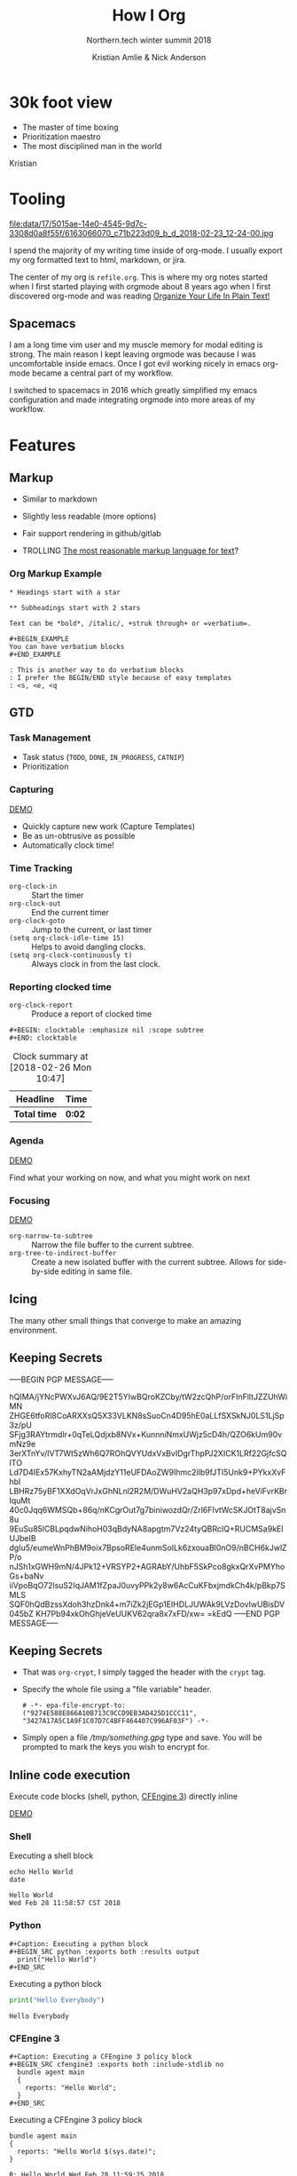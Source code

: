 #+Title: How I Org
#+Author: Kristian Amlie & Nick Anderson
#+Subtitle: Northern.tech winter summit 2018
#+REVEAL_HEAD_PREAMBLE: <meta name="description" content="How to organize yourself">
#+REVEAL_HLEVEL: 2
#+REVEAL_PLUGINS: (notes highlight print-pdf)
#+REVEAL_POSTAMBLE: <p> Created by %a </p>
#+REVEAL_ROOT: reveal.js-3.6.0/
#+REVEAL_THEME: white
#+REVEAL_TRANS: slide 
#+OPTIONS: reveal_center:t reveal_progress:t reveal_history:nil reveal_control:t
#+OPTIONS: reveal_rolling_links:t reveal_keyboard:t reveal_overview:t num:nil
#+OPTIONS: reveal_single_file:nil
#+OPTIONS: reveal_title_slide:"<h2>%t</h2><h3>%d</h3><h4>%s</h4>" 
#+OPTIONS: toc:nil tags:nil reveal_slide_number:c/t 
#+EXCLUDE_TAGS: noexport

* 30k foot view
- The master of time boxing
- Prioritization maestro
- The most disciplined man in the world
 
Kristian

* Tooling
:PROPERTIES:
:ID:       175015ae-14e0-4545-9d7c-3308d0a8f55f
:Attachments: 6163066070_c71b223d09_b_d_2018-02-23_12-24-00.jpg
:END:

#+DOWNLOADED: https://farm7.staticflickr.com/6180/6163066070_c71b223d09_b_d.jpg @ 2018-02-23 12:24:00
#+ATTR_HTML: :width 100%
file:data/17/5015ae-14e0-4545-9d7c-3308d0a8f55f/6163066070_c71b223d09_b_d_2018-02-23_12-24-00.jpg

#+BEGIN_NOTES
  # +DOWNLOADED: https://farm7.staticflickr.com/6180/6163066070_c71b223d09_b_d.jpg @ 2018-02-23 12:24:00
  
  I spend the majority of my writing time inside of org-mode. I usually export
  my org formatted text to html, markdown, or jira.
  
  The center of my org is =refile.org=. This is where my org notes started when
  I first started playing with orgmode about 8 years ago when I first discovered
  org-mode and was reading [[http://doc.norang.ca/org-mode.html][Organize Your Life In Plain Text!]]
#+END_NOTES

** Spacemacs :ATTACH:
:PROPERTIES:
:ID:       9b0aa346-f8b4-4880-92bc-cd9886ce64fe
:Attachments: spacemacs-logo_2018-02-23_12-27-45.svg 687474703a2f2f7777772e6e61737333722e636f6d2f73706163656d6163732e706e67_2018-02-23_12-30-12.png
:END:


#+DOWNLOADED: https://raw.githubusercontent.com/nashamri/spacemacs-logo/master/spacemacs-logo.svg @ 2018-02-23 12:27:46
[[file:data/9b/0aa346-f8b4-4880-92bc-cd9886ce64fe/spacemacs-logo_2018-02-23_12-27-45.svg]]

#+BEGIN_NOTES
  I am a long time vim user and my muscle memory for modal editing is strong.
  The main reason I kept leaving orgmode was because I was uncomfortable inside
  emacs. Once I got evil working nicely in emacs org-mode became a central part
  of my workflow.
  
  I switched to spacemacs in 2016 which greatly simplified my emacs
  configuration and made integrating orgmode into more areas of my workflow.
#+END_NOTES

* Features
** Markup

#+ATTR_REVEAL: :frag (appear) 
- Similar to markdown
#+ATTR_REVEAL: :frag (appear) 
  - Slightly less readable (more options)

#+ATTR_REVEAL: :frag (appear) 
- Fair support rendering in github/gitlab

#+ATTR_REVEAL: :frag (appear) 
- TROLLING [[http://karl-voit.at/2017/09/23/orgmode-as-markup-only/][The most reasonable markup language for text]]?

*** Org Markup Example

#+BEGIN_EXAMPLE
  * Headings start with a star
  
  ** Subheadings start with 2 stars

  Text can be *bold*, /italic/, +struk through+ or =verbatium=.

  ,#+BEGIN_EXAMPLE
  You can have verbatium blocks
  ,#+END_EXAMPLE

  : This is another way to do verbatium blocks
  : I prefer the BEGIN/END style because of easy templates
  : <s, <e, <q
#+END_EXAMPLE
** GTD
*** Task Management
- Task status (=TODO=, =DONE=, =IN_PROGRESS=, =CATNIP=)
- Prioritization
*** Capturing

[[file:data/screencasts/NT-how-i-org-capture.webm][DEMO]]

#+BEGIN_NOTES
  - Quickly capture new work (Capture Templates)
  - Be as un-obtrusive as possible
  - Automatically clock time!
#+END_NOTES

*** Time Tracking
:LOGBOOK:
CLOCK: [2018-02-26 Mon 10:44]--[2018-02-26 Mon 10:46] =>  0:02
:END:
- ~org-clock-in~ :: Start the timer
- ~org-clock-out~ :: End the current timer
- ~org-clock-goto~ :: Jump to the current, or last timer
- =(setq org-clock-idle-time 15)= :: Helps to avoid dangling clocks.
- =(setq org-clock-continuously t)= :: Always clock in from the last clock.

*** Reporting clocked time
- ~org-clock-report~ :: Produce a report of clocked time

#+BEGIN_EXAMPLE
  ,#+BEGIN: clocktable :emphasize nil :scope subtree
  ,#+END: clocktable
#+END_EXAMPLE

#+CAPTION: Clock summary at [2018-02-26 Mon 10:47]
| Headline     | Time   |
|--------------+--------|
| *Total time* | *0:02* |
|--------------+--------|
*** Agenda

[[file:data/screencasts/NT-how-i-org-agenda.webm][DEMO]]

Find what your working on now, and what you might work on next

*** Focusing
[[file:data/screencasts/NT-how-i-org-focus.webm][DEMO]]
- ~org-narrow-to-subtree~ :: Narrow the file buffer to the current subtree.
- ~org-tree-to-indirect-buffer~ :: Create a new isolated buffer with the current
     subtree. Allows for side-by-side editing in same file.

** Icing

The many other small things that converge to make an amazing environment.

** Keeping Secrets                                                   :crypt:
-----BEGIN PGP MESSAGE-----

hQIMA/jYNcPWXvJ6AQ/9E2T5YIwBQroKZCby/tW2zcQhP/orFInFlltJZZUhWiMN
ZHGE6tfoRl8CoARXXsQ5X33VLKN8sSuoCn4D95hE0aLLfSXSkNJ0LS1LjSp3z/pU
SFjg3RAYtrmdlr+0qTeLQdjxb8NVx+KunnniNmxUWjz5cD4h/QZO6kUm90vmNz9e
3erXTnYv/IVT7Wt5zWh6Q7ROhQVYUdxVxBvIDgrThpPJ2XICK1LRf22GjfcSQITO
Ld7D4IEx57KxhyTN2aAMjdzY11eUFDAoZW9Ihmc2ilb9fJTI5Unk9+PYkxXvFhbl
LBHRz75yBF1XXdOqVrJxGhNLnl2R2M/DWuHV2aQH3p97xDpd+heViFvrKBrIquMt
40c0Jqq6WMSQb+86q/nKCgrOut7g7biniwozdQr/Zrl6FIvtWcSKJOtT8ajvSn8u
9EuSu85lCBLpqdwNihoH03qBdyNA8apgtm7Vz24tyQBRcIQ+RUCMSa9kElUJbeIB
dgIu5/eumeWnPhBM9oix7BpsoREle4unmSoILk6zxouaBl0nO9/nBCH6kJwlZP/o
nJSh1xGWH9mN/4JPk12+VRSYP2+AGRAbY/UhbF5SkPco8gkxQrXvPMYhoGs+baNv
iiVpoBqO72lsuS2IqJAM1fZpaJ0uvyPPk2y8w6AcCuKFbxjmdkCh4k/pBkp7SMLS
SQF0hQdBzssXdoh3hzDnk4+m7iZk2jEGp1EIHDLJUWAk9LVzDovIwUBisDV045bZ
KH7Pb94xkOhGhjeVeUUKV62qra8x7xFD/xw=
=kEdQ
-----END PGP MESSAGE-----

** Keeping Secrets
- That was =org-crypt=, I simply tagged the header with the =crypt= tag.
- Specify the whole file using a "file variable" header.
  #+BEGIN_EXAMPLE
    # -*- epa-file-encrypt-to: ("9274E588E866A10B713C9CCD9EB3AD425D1CCC11", "3427A17A5C1A9F1C07D7C4BFF464407C996AF03F") -*-
  #+END_EXAMPLE 
- Simply open a file [[file+emacs:///tmp/something.gpg][/tmp/something.gpg]] type and save. You will be prompted to
  mark the keys you wish to encrypt for.
  
** Inline code execution

Execute code blocks (shell, python, [[https://github.com/nickanderson/ob-cfengine3][CFEngine 3]]) directly inline

[[file:data/screencasts/NT-how-i-org-exececute-inline-code.webm][DEMO]]

*** Shell

#+Caption: Executing a shell block
#+BEGIN_SRC shell :exports both :results output
  echo Hello World
  date
#+END_SRC

#+Caption: Results from executing a shell block
#+RESULTS:
: Hello World
: Wed Feb 28 11:58:57 CST 2018

*** Python

#+BEGIN_EXAMPLE
#+Caption: Executing a python block
#+BEGIN_SRC python :exports both :results output
  print("Hello World")
#+END_SRC
#+END_EXAMPLE

#+Caption: Executing a python block
#+BEGIN_SRC python :exports both :results output
  print("Hello Everybody")
#+END_SRC

#+Caption: Results from executing a python block
#+RESULTS:
: Hello Everybody

*** CFEngine 3

#+BEGIN_EXAMPLE
#+Caption: Executing a CFEngine 3 policy block
#+BEGIN_SRC cfengine3 :exports both :include-stdlib no
  bundle agent main
  {
    reports: "Hello World";
  }
#+END_SRC
#+END_EXAMPLE

#+Caption: Executing a CFEngine 3 policy block
#+BEGIN_SRC cfengine3 :exports both :include-stdlib no
  bundle agent main
  {
    reports: "Hello World $(sys.date)";
  }
#+END_SRC

#+Caption: Results from executing a CFEngine 3 policy block
#+RESULTS:
: R: Hello World Wed Feb 28 11:59:25 2018

*** Remote execution

#+BEGIN_EXAMPLE
#+Caption: Execute commands on a remote host
#+BEGIN_SRC sh :dir /ssh:cmdln@direct.cmdln.org: :results output
  hostname
  uname -a 
#+END_SRC
#+END_EXAMPLE

#+Caption: Execute commands on a remote host
#+BEGIN_SRC sh :dir /ssh:cmdln@direct.cmdln.org: :results output
  hostname
  uname -a 
#+END_SRC

#+Caption: Results from executing commands on a remote host
#+RESULTS:
: ginger.pilgrimpage.com
: Linux ginger.pilgrimpage.com 2.6.18-308.24.1.el5xen #1 SMP Tue Dec 4 18:33:26 EST 2012 x86_64 x86_64 x86_64 GNU/Linux

** Sharing is caring 

[[file:data/screencasts/NT-how-i-export.webm][DEMO]]

- =ox-jira= :: Jira
- =ox-ascii= :: Ascii
- =ox-md= :: Markdown
- =ox-odt= :: Open Document
- =ox-latex= :: LaTeX and PDF
- =org-export-dispatch= :: Choose your export format
- =ox-publish= :: Export many files at once

** Magical Magit

[[file:data/screencasts/NT-how-i-magit.webm][DEMO]]

- ~magit-status~

#+BEGIN_NOTES
  - Branching
  - Fetching/Pulling
  - Commiting
  - Rebasing
  - Pushing
  - Pull Requests
#+END_NOTES

** Remember all the things
- =deft= is like Evernote or Google Keep
- =org-journal=
- Automatic cross reference with =org-capture= templates
 
** Communicating
*** Email

[[file:data/screencasts/NT-how-i-org-email.webm][DEMO]]

- offline mail
  - sending (local postfix server)
  - local mail cache
- fast searching
- org-mode integration

*** Presentations
- =org-present=
  - Present from inside org-mode (each slide is a top level heading)
- =org-beamer=
  - Export slide deck
- =org-reveal=
  - Export beautiful reveal.js deck
*** Chat

[[file:data/screencasts/NT-how-i-org-chat.webm][DEMO]]

- IRC
- Slack

Currently using both via weechat.
** On the go with Android
- mobile-org
- [[http://www.orgzly.com/][Orgzly]]
  - Native Dropbox support
  - I use Synthing instead
  - I only write to ONE file from mobile

** Jira

[[file:data/screencasts/NT-how-i-org-jira.webm][DEMO]]

#+ATTR_REVEAL: :frag (appear) 
- ~org-jira-get-issue~
- ~org-jira-create-issue~
- ~org-jira-todo-to-jira~
- ~org-jira-browse-issue~
- ~org-jira-update-comment~

** Terminals

[[file:data/screencasts/NT-how-i-terminal.webm][DEMO]]

- ~eshell~
- ~term~
- ~vagrant-tramp-term~

* Additional References

Some good resources to explore.

*** Literate DevOps

- http://www.howardism.org/Technical/Emacs/literate-devops.html
- http://www.howardism.org/Technical/Emacs/literate-devops-examples.html
- https://www.youtube.com/watch?v=dljNabciEGg

*** Org-mode Workshop

- https://github.com/nickanderson/org-mode-workshop

*** Level up your notes with org-mode

- https://github.com/nickanderson/Level-up-your-notes-with-Org 
